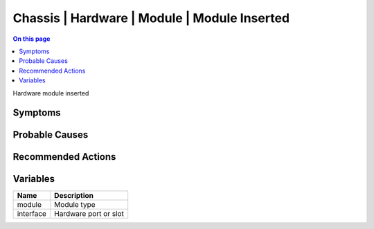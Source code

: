 .. _event-class-chassis-hardware-module-module-inserted:

=============================================
Chassis | Hardware | Module | Module Inserted
=============================================
.. contents:: On this page
    :local:
    :backlinks: none
    :depth: 1
    :class: singlecol

Hardware module inserted

Symptoms
--------
.. todo::
    Describe Chassis | Hardware | Module | Module Inserted symptoms

Probable Causes
---------------
.. todo::
    Describe Chassis | Hardware | Module | Module Inserted probable causes

Recommended Actions
-------------------
.. todo::
    Describe Chassis | Hardware | Module | Module Inserted recommended actions

Variables
----------
==================== ==================================================
Name                 Description
==================== ==================================================
module               Module type
interface            Hardware port or slot
==================== ==================================================
